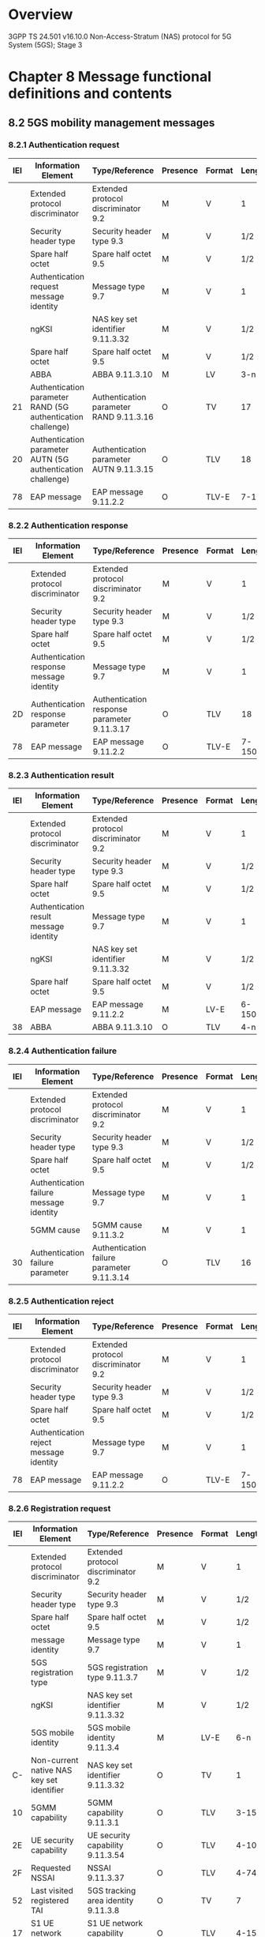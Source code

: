 * Overview

  3GPP TS 24.501 v16.10.0
  Non-Access-Stratum (NAS) protocol for 5G System (5GS); Stage 3

* Chapter 8 Message functional definitions and contents

** 8.2 5GS mobility management messages

*** 8.2.1 Authentication request

 | IEI | Information Element                                         | Type/Reference                          | Presence | Format | Length |
 |-----+-------------------------------------------------------------+-----------------------------------------+----------+--------+--------|
 |     | Extended protocol discriminator                             | Extended protocol discriminator 9.2     | M        | V      | 1      |
 |     | Security header type                                        | Security header type 9.3                | M        | V      | 1/2    |
 |     | Spare half octet                                            | Spare half octet 9.5                    | M        | V      | 1/2    |
 |     | Authentication request message identity                     | Message type 9.7                        | M        | V      | 1      |
 |     | ngKSI                                                       | NAS key set identifier 9.11.3.32        | M        | V      | 1/2    |
 |     | Spare half octet                                            | Spare half octet 9.5                    | M        | V      | 1/2    |
 |     | ABBA                                                        | ABBA 9.11.3.10                          | M        | LV     | 3-n    |
 |  21 | Authentication parameter RAND (5G authentication challenge) | Authentication parameter RAND 9.11.3.16 | O        | TV     | 17     |
 |  20 | Authentication parameter AUTN (5G authentication challenge) | Authentication parameter AUTN 9.11.3.15 | O        | TLV    | 18     |
 |  78 | EAP message                                                 | EAP message 9.11.2.2                    | O        | TLV-E  | 7-150  |

*** 8.2.2 Authentication response

 | IEI | Information Element                      | Type/Reference                              | Presence | Format | Length |
 |-----+------------------------------------------+---------------------------------------------+----------+--------+--------|
 |     | Extended protocol discriminator          | Extended protocol discriminator 9.2         | M        | V      |      1 |
 |     | Security header type                     | Security header type 9.3                    | M        | V      |    1/2 |
 |     | Spare half octet                         | Spare half octet 9.5                        | M        | V      |    1/2 |
 |     | Authentication response message identity | Message type 9.7                            | M        | V      |      1 |
 |  2D | Authentication response parameter        | Authentication response parameter 9.11.3.17 | O        | TLV    |     18 |
 |  78 | EAP message                              | EAP message 9.11.2.2                        | O        | TLV-E  | 7-1503 |

*** 8.2.3 Authentication result

 | IEI | Information Element                    | Type/Reference                      | Presence | Format | Length |
 |-----+----------------------------------------+-------------------------------------+----------+--------+--------|
 |     | Extended protocol discriminator        | Extended protocol discriminator 9.2 | M        | V      | 1      |
 |     | Security header type                   | Security header type 9.3            | M        | V      | 1/2    |
 |     | Spare half octet                       | Spare half octet 9.5                | M        | V      | 1/2    |
 |     | Authentication result message identity | Message type 9.7                    | M        | V      | 1      |
 |     | ngKSI                                  | NAS key set identifier 9.11.3.32    | M        | V      | 1/2    |
 |     | Spare half octet                       | Spare half octet 9.5                | M        | V      | 1/2    |
 |     | EAP message                            | EAP message 9.11.2.2                | M        | LV-E   | 6-1502 |
 |  38 | ABBA                                   | ABBA 9.11.3.10                      | O        | TLV    | 4-n    |

*** 8.2.4 Authentication failure

 | IEI | Information Element                     | Type/Reference                             | Presence | Format | Length |
 |-----+-----------------------------------------+--------------------------------------------+----------+--------+--------|
 |     | Extended protocol discriminator         | Extended protocol discriminator 9.2        | M        | V      |      1 |
 |     | Security header type                    | Security header type 9.3                   | M        | V      |    1/2 |
 |     | Spare half octet                        | Spare half octet 9.5                       | M        | V      |    1/2 |
 |     | Authentication failure message identity | Message type 9.7                           | M        | V      |      1 |
 |     | 5GMM cause                              | 5GMM cause 9.11.3.2                        | M        | V      |      1 |
 |  30 | Authentication failure parameter        | Authentication failure parameter 9.11.3.14 | O        | TLV    |     16 |

*** 8.2.5 Authentication reject

 | IEI | Information Element                    | Type/Reference                      | Presence | Format | Length |
 |-----+----------------------------------------+-------------------------------------+----------+--------+--------|
 |     | Extended protocol discriminator        | Extended protocol discriminator 9.2 | M        | V      |      1 |
 |     | Security header type                   | Security header type 9.3            | M        | V      |    1/2 |
 |     | Spare half octet                       | Spare half octet 9.5                | M        | V      |    1/2 |
 |     | Authentication reject message identity | Message type 9.7                    | M        | V      |      1 |
 |  78 | EAP message                            | EAP message 9.11.2.2                | O        | TLV-E  | 7-1503 |

*** 8.2.6 Registration request

 | IEI | Information Element                       | Type/Reference                              | Presence | Format |  Length |
 |-----+-------------------------------------------+---------------------------------------------+----------+--------+---------|
 |     | Extended protocol discriminator           | Extended protocol discriminator 9.2         | M        | V      |       1 |
 |     | Security header type                      | Security header type 9.3                    | M        | V      |     1/2 |
 |     | Spare half octet                          | Spare half octet 9.5                        | M        | V      |     1/2 |
 |     | message identity                          | Message type 9.7                            | M        | V      |       1 |
 |     | 5GS registration type                     | 5GS registration type 9.11.3.7              | M        | V      |     1/2 |
 |     | ngKSI                                     | NAS key set identifier 9.11.3.32            | M        | V      |     1/2 |
 |     | 5GS mobile identity                       | 5GS mobile identity 9.11.3.4                | M        | LV-E   |     6-n |
 |  C- | Non-current native NAS key set identifier | NAS key set identifier 9.11.3.32            | O        | TV     |       1 |
 |  10 | 5GMM capability                           | 5GMM capability 9.11.3.1                    | O        | TLV    |    3-15 |
 |  2E | UE security capability                    | UE security capability 9.11.3.54            | O        | TLV    |    4-10 |
 |  2F | Requested NSSAI                           | NSSAI 9.11.3.37                             | O        | TLV    |    4-74 |
 |  52 | Last visited registered TAI               | 5GS tracking area identity 9.11.3.8         | O        | TV     |       7 |
 |  17 | S1 UE network capability                  | S1 UE network capability 9.11.3.48          | O        | TLV    |    4-15 |
 |  40 | Uplink data status                        | Uplink data status 9.11.3.57                | O        | TLV    |    4-34 |
 |  50 | PDU session status                        | PDU session status 9.11.3.44                | O        | TLV    |    4-34 |
 |  B- | MICO indication                           | MICO indication 9.11.3.31                   | O        | TV     |       1 |
 |  2B | UE status                                 | UE status 9.11.3.56                         | O        | TLV    |       3 |
 |  77 | Additional GUTI                           | 5GS mobile identity 9.11.3.4                | O        | TLV-E  |      14 |
 |  25 | Allowed PDU session status                | Allowed PDU session status 9.11.3.13        | O        | TLV    |    4-34 |
 |  18 | UE's usage setting                        | UE's usage setting 9.11.3.55                | O        | TLV    |       3 |
 |  51 | Requested DRX parameters                  | 5GS DRX parameters 9.11.3.2A                | O        | TLV    |       3 |
 |  70 | EPS NAS message container                 | EPS NAS message container 9.11.3.24         | O        | TLV-E  |     4-n |
 |  74 | LADN indication                           | LADN indication 9.11.3.29                   | O        | TLV-E  |   3-811 |
 |  8- | Payload container type                    | Payload container type 9.11.3.40            | O        | TV     |       1 |
 |  7B | Payload container                         | Payload container 9.11.3.39                 | O        | TLV-E  | 4-65538 |
 |  9- | Network slicing indication                | Network slicing indication 9.11.3.36        | O        | TV     |       1 |
 |  53 | 5GS update type                           | 5GS update type 9.11.3.9A                   | O        | TLV    |       3 |
 |  41 | Mobile station classmark 2                | Mobile station classmark 2 9.11.3.31C       | O        | TLV    |       5 |
 |  42 | Supported codecs                          | Supported codec list 9.11.3.51A             | O        | TLV    |     5-n |
 |  71 | NAS message container                     | NAS message container 9.11.3.33             | O        | TLV-E  |     4-n |
 |  60 | EPS bearer context status                 | EPS bearer context status 9.11.3.23A        | O        | TLV    |       4 |
 |  6E | Requested extended DRX parameters         | Extended DRX parameters 9.11.3.26A          | O        | TLV    |       3 |
 |  6A | T3324 value                               | GPRS timer 3 9.11.2.5                       | O        | TLV    |       3 |
 |  67 | UE radio capability ID                    | UE radio capability ID 9.11.3.68            | O        | TLV    |     3-n |
 |  35 | Requested mapped NSSAI                    | Mapped NSSAI 9.11.3.31B                     | O        | TLV    |    3-42 |
 |  48 | Additional information requested          | Additional information requested 9.11.3.12A | O        | TLV    |       3 |
 |  1A | Requested WUS assistance information      | WUS assistance information 9.11.3.71        | O        | TLV    |     3-n |
 |  A- | N5GC indication                           | N5GC indication 9.11.3.72                   | O        | T      |       1 |
 |  30 | Requested NB-N1 mode DRX parameters       | NB-N1 mode DRX parameters 9.11.3.73         | O        | TLV    |       3 |

*** 8.2.7 Registration accept

 | IEI | Information Element                          | Type/Reference                                         | Presence | Format |  Length |
 |-----+----------------------------------------------+--------------------------------------------------------+----------+--------+---------|
 |     | Extended protocol discriminator              | Extended protocol discriminator 9.2                    | M        | V      |       1 |
 |     | Security header type                         | Security header type 9.3                               | M        | V      |     1/2 |
 |     | Spare half octet                             | Spare half octet 9.5                                   | M        | V      |     1/2 |
 |     | Registration accept message identity         | Message type 9.7                                       | M        | V      |       1 |
 |     | 5GS registration result                      | 5GS registration result 9.11.3.6                       | M        | LV     |       2 |
 |  77 | 5G-GUTI                                      | 5GS mobile identity 9.11.3.4                           | O        | TLV-E  |      14 |
 |  4A | Equivalent PLMNs                             | PLMN list 9.11.3.45                                    | O        | TLV    |    5-47 |
 |  54 | TAI list                                     | 5GS tracking area identity list 9.11.3.9               | O        | TLV    |   9-114 |
 |  15 | Allowed NSSAI                                | NSSAI 9.11.3.37                                        | O        | TLV    |    4-74 |
 |  11 | Rejected NSSAI                               | Rejected NSSAI 9.11.3.46                               | O        | TLV    |    4-42 |
 |  31 | Configured NSSAI                             | NSSAI 9.11.3.37                                        | O        | TLV    |   4-146 |
 |  21 | 5GS network feature support                  | 5GS network feature support 9.11.3.5                   | O        | TLV    |     3-5 |
 |  50 | PDU session status                           | PDU session status 9.11.3.44                           | O        | TLV    |    4-34 |
 |  26 | PDU session reactivation result              | PDU session reactivation result 9.11.3.42              | O        | TLV    |    4-34 |
 |  72 | PDU session reactivation result error cause  | PDU session reactivation result error cause 9.11.3.43  | O        | TLV-E  |   5-515 |
 |  79 | LADN information                             | LADN information 9.11.3.30                             | O        | TLV-E  | 12-1715 |
 |  B- | MICO indication                              | MICO indication 9.11.3.31                              | O        | TV     |       1 |
 |  9- | Network slicing indication                   | Network slicing indication 9.11.3.36                   | O        | TV     |       1 |
 |  27 | Service area list                            | Service area list 9.11.3.49                            | O        | TLV    |   6-114 |
 |  5E | T3512 value                                  | GPRS timer 3 9.11.2.5                                  | O        | TLV    |       3 |
 |  5D | Non-3GPP de-registration timer value         | GPRS timer 2 9.11.2.4                                  | O        | TLV    |       3 |
 |  16 | T3502 value                                  | GPRS timer 2 9.11.2.4                                  | O        | TLV    |       3 |
 |  34 | Emergency number list                        | Emergency number list 9.11.3.23                        | O        | TLV    |    5-50 |
 |  7A | Extended emergency number list               | Extended emergency number list 9.11.3.26               | O        | TLV-E  | 7-65538 |
 |  73 | SOR transparent container                    | SOR transparent container 9.11.3.51                    | O        | TLV-E  |    20-n |
 |  78 | EAP message                                  | EAP message 9.11.2.2                                   | O        | TLV-E  |  7-1503 |
 |  A- | NSSAI inclusion mode                         | NSSAI inclusion mode 9.11.3.37A                        | O        | TV     |       1 |
 |  76 | Operator-defined access category definitions | Operator-defined access category definitions 9.11.3.38 | O        | TLV-E  |     3-n |
 |  51 | Negotiated DRX parameters                    | 5GS DRX parameters 9.11.3.2A                           | O        | TLV    |       3 |
 |  D- | Non-3GPP NW policies                         | Non-3GPP NW provided policies 9.11.3.36A               | O        | TV     |       1 |
 |  60 | EPS bearer context status                    | EPS bearer context status 9.11.3.23A                   | O        | TLV    |       4 |
 |  6E | Negotiated extended DRX parameters           | Extended DRX parameters 9.11.3.26A                     | O        | TLV    |       3 |
 |  6C | T3447 value                                  | GPRS timer 3 9.11.2.5                                  | O        | TLV    |       3 |
 |  6B | T3448 value                                  | GPRS timer 2 9.11.2.4                                  | O        | TLV    |       3 |
 |  6A | T3324 value                                  | GPRS timer 3 9.11.2.5                                  | O        | TLV    |       3 |
 |  67 | UE radio capability ID                       | UE radio capability ID 9.11.3.68                       | O        | TLV    |     3-n |
 |  E- | UE radio capability ID deletion indication   | UE radio capability ID deletion indication 9.11.3.69   | O        | TV     |       1 |
 |  39 | Pending NSSAI                                | NSSAI 9.11.3.37                                        | O        | TLV    |   4-146 |
 |  74 | Ciphering key data                           | Ciphering key data 9.11.3.18C                          | O        | TLV-E  |    34-n |
 |  75 | CAG information list                         | CAG information list 9.11.3.18A                        | O        | TLV-E  |     3-n |
 |  1B | Truncated 5G-S-TMSI configuration            | Truncated 5G-S-TMSI configuration 9.11.3.70            | O        | TLV    |       3 |
 |  1C | Negotiated WUS assistance information        | WUS assistance information 9.11.3.71                   | O        | TLV    |     3-n |
 |  29 | Negotiated NB-N1 mode DRX parameters         | NB-N1 mode DRX parameters 9.11.3.73                    | O        | TLV    |       3 |

*** 8.2.8 Registration complete

 | IEI | Information Element                    | Type/Reference                      | Presence | Format | Length |
 |-----+----------------------------------------+-------------------------------------+----------+--------+--------|
 |     | Extended protocol discriminator        | Extended protocol discriminator 9.2 | M        | V      |      1 |
 |     | Security header type                   | Security header type 9.3            | M        | V      |    1/2 |
 |     | Spare half octet                       | Spare half octet 9.5                | M        | V      |    1/2 |
 |     | Registration complete message identity | Message type 9.7                    | M        | V      |      1 |
 |  73 | SOR transparent container              | SOR transparent container 9.11.3.51 | O        | TLV-E  |     20 |

*** 8.2.9 Registration reject

 | IEI | Information Element                  | Type/Reference                      | Presence | Format | Length |
 |-----+--------------------------------------+-------------------------------------+----------+--------+--------|
 |     | Extended protocol discriminator      | Extended protocol discriminator 9.2 | M        | V      |      1 |
 |     | Security header type                 | Security header type 9.3            | M        | V      |    1/2 |
 |     | Spare half octet                     | Spare half octet 9.5                | M        | V      |    1/2 |
 |     | Registration reject message identity | Message type 9.7                    | M        | V      |      1 |
 |     | 5GMM cause                           | 5GMM cause 9.11.3.2                 | M        | V      |      1 |
 |  5F | T3346 value                          | GPRS timer 2 9.11.2.4               | O        | TLV    |      3 |
 |  16 | T3502 value                          | GPRS timer 2 9.11.2.4               | O        | TLV    |      3 |
 |  78 | EAP message                          | EAP message 9.11.2.2                | O        | TLV-E  | 7-1503 |
 |  69 | Rejected NSSAI                       | Rejected NSSAI 9.11.3.46            | O        | TLV    |   4-42 |
 |  75 | CAG information list                 | CAG information list 9.11.3.18A     | O        | TLV-E  |    3-n |

*** 8.2.10 UL NAS transport

 | IEI | Information Element               | Type/Reference                           | Presence | Format |  Length |
 |-----+-----------------------------------+------------------------------------------+----------+--------+---------|
 |     | Extended protocol discriminator   | Extended protocol discriminator 9.2      | M        | V      |       1 |
 |     | Security header type              | Security header type 9.3                 | M        | V      |     1/2 |
 |     | Spare half octet                  | Spare half octet 9.5                     | M        | V      |     1/2 |
 |     | UL NAS TRANSPORT message identity | Message type 9.7                         | M        | V      |       1 |
 |     | Payload container type            | Payload container type 9.11.3.40         | M        | V      |     1/2 |
 |     | Spare half octet                  | Spare half octet 9.5                     | M        | V      |     1/2 |
 |     | Payload container                 | Payload container 9.11.3.39              | M        | LV-E   | 3-65537 |
 |  12 | PDU session ID                    | PDU session identity 2 9.11.3.41         | C        | TV     |       2 |
 |  59 | Old PDU session ID                | PDU session identity 2 9.11.3.41         | O        | TV     |       2 |
 |  8- | Request type                      | Request type 9.11.3.47                   | O        | TV     |       1 |
 |  22 | S-NSSAI                           | S-NSSAI 9.11.2.8                         | O        | TLV    |    3-10 |
 |  25 | DNN                               | DNN 9.11.2.1B                            | O        | TLV    |   3-102 |
 |  24 | Additional information            | Additional information 9.11.2.1          | O        | TLV    |     3-n |
 |  A- | MA PDU session information        | MA PDU session information 9.11.3.31A    | O        | TV     |       1 |
 |  F- | Release assistance indication     | Release assistance indication 9.11.3.46A | O        | TV     |       1 |

*** 8.2.11 DL NAS transport

 | IEI | Information Element               | Type/Reference                      | Presence | Format |  Length |
 |-----+-----------------------------------+-------------------------------------+----------+--------+---------|
 |     | Extended protocol discriminator   | Extended protocol discriminator 9.2 | M        | V      |       1 |
 |     | Security header type              | Security header type 9.3            | M        | V      |     1/2 |
 |     | Spare half octet                  | Spare half octet 9.5                | M        | V      |     1/2 |
 |     | DL NAS TRANSPORT message identity | Message type 9.7                    | M        | V      |       1 |
 |     | Payload container type            | Payload container type 9.11.3.40    | M        | V      |     1/2 |
 |     | Spare half octet                  | Spare half octet 9.5                | M        | V      |     1/2 |
 |     | Payload container                 | Payload container 9.11.3.39         | M        | LV-E   | 3-65537 |
 |  12 | PDU session ID                    | PDU session identity 2 9.11.3.41    | C        | TV     |       2 |
 |  24 | Additional information            | Additional information 9.11.2.1     | O        | TLV    |     3-n |
 |  58 | 5GMM cause                        | 5GMM cause 9.11.3.2                 | O        | TV     |       2 |
 |  37 | Back-off timer value              | GPRS timer 3 9.11.2.5               | O        | TLV    |       3 |

*** 8.2.12 De-registration request (UE originating de-registration)

 | IEI | Information Element                      | Type/Reference                      | Presence | Format | Length |
 |-----+------------------------------------------+-------------------------------------+----------+--------+--------|
 |     | Extended protocol discriminator          | Extended protocol discriminator 9.2 | M        | V      | 1      |
 |     | Security header type                     | Security header type 9.3            | M        | V      | 1/2    |
 |     | Spare half octet                         | Spare half octet 9.5                | M        | V      | 1/2    |
 |     | De-registration request message identity | Message type 9.7                    | M        | V      | 1      |
 |     | De-registration type                     | De-registration type 9.11.3.20      | M        | V      | 1/2    |
 |     | ngKSI                                    | NAS key set identifier 9.11.3.32    | M        | V      | 1/2    |
 |     | 5GS mobile identity                      | 5GS mobile identity 9.11.3.4        | M        | LV-E   | 6-n    |

*** 8.2.13 De-registration accept (UE originating de-registration)

 | IEI | Information Element                     | Type/Reference                      | Presence | Format | Length |
 |-----+-----------------------------------------+-------------------------------------+----------+--------+--------|
 |     | Extended protocol discriminator         | Extended protocol discriminator 9.2 | M        | V      | 1      |
 |     | Security header type                    | Security header type 9.3            | M        | V      | 1/2    |
 |     | Spare half octet                        | Spare half octet 9.5                | M        | V      | 1/2    |
 |     | De-registration accept message identity | Message type 9.7                    | M        | V      | 1      |

*** 8.2.14 De-registration request (UE terminated de-registration)

 | IEI | Information Element                      | Type/Reference                      | Presence | Format | Length |
 |-----+------------------------------------------+-------------------------------------+----------+--------+--------|
 |     | Extended protocol discriminator          | Extended protocol discriminator 9.2 | M        | V      | 1      |
 |     | Security header type                     | Security header type 9.3            | M        | V      | 1/2    |
 |     | Spare half octet                         | Spare half octet 9.5                | M        | V      | 1/2    |
 |     | De-registration request message identity | Message type 9.7                    | M        | V      | 1      |
 |     | De-registration type                     | De-registration type 9.11.3.20      | M        | V      | 1/2    |
 |     | Spare half octet                         | Spare half octet 9.5                | M        | V      | 1/2    |
 |  58 | 5GMM cause                               | 5GMM cause 9.11.3.2                 | O        | TV     | 2      |
 |  5F | T3346 value                              | GPRS timer 2 9.11.2.4               | O        | TLV    | 3      |
 |  6D | Rejected NSSAI                           | Rejected NSSAI 9.11.3.46            | O        | TLV    | 4-42   |
 |  75 | CAG information list                     | CAG information list 9.11.3.18A     | O        | TLV-E  | 3-n    |

*** 8.2.15 De-registration accept (UE terminated de-registration)

 | IEI | Information Element                     | Type/Reference                      | Presence | Format | Length |
 |-----+-----------------------------------------+-------------------------------------+----------+--------+--------|
 |     | Extended protocol discriminator         | Extended protocol discriminator 9.2 | M        | V      | 1      |
 |     | Security header type                    | Security header type 9.3            | M        | V      | 1/2    |
 |     | Spare half octet                        | Spare half octet 9.5                | M        | V      | 1/2    |
 |     | De-registration accept message identity | Message type 9.7                    | M        | V      | 1      |

*** 8.2.16 Service request

 | IEI | Information Element                             | Type/Reference                       | Presence | Format | Length |
 |-----+-------------------------------------------------+--------------------------------------+----------+--------+--------|
 |     | Extended protocol discriminator                 | Extended protocol discriminator 9.2  | M        | V      | 1      |
 |     | Security header type                            | Security header type 9.3             | M        | V      | 1/2    |
 |     | Spare half octet                                | Spare half octet 9.5                 | M        | V      | 1/2    |
 |     | Service request message identity                | Message type 9.7                     | M        | V      | 1      |
 |     | ngKSI                                           | NAS key set identifier 9.11.3.32     | M        | V      | 1/2    |
 |     | Service type                                    | Service type 9.11.3.50               | M        | V      | 1/2    |
 |     | 5G-S-TMSI                                       | 5GS mobile identity 9.11.3.4         | M        | LV-E   | 9      |
 |  40 | Uplink data status                              | Uplink data status 9.11.3.57         | O        | TLV    | 4-34   |
 |  50 | PDU session status PDU session status 9.11.3.44 | O                                    | TLV      | 4-34   |        |
 |  25 | Allowed PDU session status                      | Allowed PDU session status 9.11.3.13 | O        | TLV    | 4-34   |
 |  71 | NAS message container                           | NAS message container 9.11.3.33      | O        | TLV-E  | 4-n    |

*** 8.2.17 Service accept

 | IEI | Information Element                         | Type/Reference                                        | Presence | Format | Length |
 |-----+---------------------------------------------+-------------------------------------------------------+----------+--------+--------|
 |     | Extended protocol discriminator             | Extended protocol discriminator 9.2                   | M        | V      |      1 |
 |     | Security header type                        | Security header type 9.3                              | M        | V      |    1/2 |
 |     | Spare half octet                            | Spare half octet 9.5                                  | M        | V      |    1/2 |
 |     | Service accept message identity             | Message type 9.7                                      | M        | V      |      1 |
 |  50 | PDU session status                          | PDU session status 9.11.3.44                          | O        | TLV    |   4-34 |
 |  26 | PDU session reactivation result             | PDU session reactivation result 9.11.3.42             | O        | TLV    |   4-34 |
 |  72 | PDU session reactivation result error cause | PDU session reactivation result error cause 9.11.3.43 | O        | TLV-E  |  5-515 |
 |  78 | EAP message                                 | EAP message 9.11.2.2                                  | O        | TLV-E  | 7-1503 |
 |  6B | T3448 value                                 | GPRS timer 2 9.11.2.4                                 | O        | TLV    |      3 |

*** 8.2.18 Service reject

 | IEI | Information Element             | Type/Reference                      | Presence | Format | Length |
 |-----+---------------------------------+-------------------------------------+----------+--------+--------|
 |     | Extended protocol discriminator | Extended protocol discriminator 9.2 | M        | V      |      1 |
 |     | Security header type            | Security header type 9.3            | M        | V      |    1/2 |
 |     | Spare half octet                | Spare half octet 9.5                | M        | V      |    1/2 |
 |     | Service reject message identity | Message type 9.7                    | M        | V      |      1 |
 |     | 5GMM cause                      | 5GMM cause 9.11.3.2                 | M        | V      |      1 |
 |  50 | PDU session status              | PDU session status 9.11.3.44        | O        | TLV    |   4-34 |
 |  5F | T3346 value                     | GPRS timer 2 9.11.2.4               | O        | TLV    |      3 |
 |  78 | EAP message                     | EAP message 9.11.2.2                | O        | TLV-E  | 7-1503 |
 |  6B | T3448 value                     | GPRS timer 2 9.11.2.4               | O        | TLV    |      3 |
 |  75 | CAG information list            | CAG information list 9.11.3.18A     | O        | TLV-E  |    3-n |

*** 8.2.19 Configuration update command

 | IEI | Information Element                           | Type/Reference                                         | Presence | Format | Length |
 |-----+-----------------------------------------------+--------------------------------------------------------+----------+--------+--------|
 |     | Extended protocol discriminator               | Extended protocol discriminator 9.2                    | M        | V      |      1 |
 |     | Security header type                          | Security header type 9.3                               | M        | V      |    1/2 |
 |     | Spare half octet                              | Spare half octet 9.5                                   | M        | V      |    1/2 |
 |     | Configuration update command message identity | Message type 9.7                                       | M        | V      |      1 |
 |  D- | Configuration update indication               | Configuration update indication 9.11.3.18              | O        | TV     |      1 |
 |  77 | 5G-GUTI                                       | 5GS mobile identity 9.11.3.4                           | O        | TLV-E  |     14 |
 |  54 | TAI list                                      | 5GS tracking area identity list 9.11.3.9               | O        | TLV    |  9-114 |
 |  15 | Allowed NSSAI                                 | NSSAI 9.11.3.37                                        | O        | TLV    |   4-74 |
 |  27 | Service area list                             | Service area list 9.11.3.49                            | O        | TLV    |  6-114 |
 |  43 | Full name for network                         | Network name 9.11.3.35                                 | O        | TLV    |    3-n |
 |  45 | Short name for network                        | Network name 9.11.3.35                                 | O        | TLV    |    3-n |
 |  46 | Local time zone                               | Time zone 9.11.3.52                                    | O        | TV     |      2 |
 |  47 | Universal time and local time zone            | Time zone and time 9.11.3.53                           | O        | TV     |      8 |
 |  49 | Network daylight saving time                  | Daylight saving time 9.11.3.19                         | O        | TLV    |      3 |
 |  79 | LADN information                              | LADN information 9.11.3.30                             | O        | TLV-E  | 3-1715 |
 |  B- | MICO indication                               | MICO indication 9.11.3.31                              | O        | TV     |      1 |
 |  9- | Network slicing indication                    | Network slicing indication 9.11.3.36                   | O        | TV     |      1 |
 |  31 | Configured NSSAI                              | NSSAI 9.11.3.37                                        | O        | TLV    |  4-146 |
 |  11 | Rejected NSSAI                                | Rejected NSSAI 9.11.3.46                               | O        | TLV    |   4-42 |
 |  76 | Operator-defined access category definitions  | Operator-defined access category definitions 9.11.3.38 | O        | TLV-E  |    3-n |
 |  F- | SMS indication                                | SMS indication 9.11.3.50A                              | O        | TV     |      1 |
 |  6C | T3447 value                                   | GPRS timer 3 9.11.2.5                                  | O        | TLV    |      3 |
 |  75 | CAG information list                          | CAG information list 9.11.3.18A                        | O        | TLV-E  |    3-n |
 |  67 | UE radio capability ID                        | UE radio capability ID 9.11.3.68                       | O        | TLV    |    3-n |
 |  A- | UE radio capability ID deletion indication    | UE radio capability ID deletion indication 9.11.3.69   | O        | TV     |      1 |
 |  44 | 5GS registration result                       | 5GS registration result 9.11.3.6                       | O        | TLV    |      3 |
 |  1B | Truncated 5G-S-TMSI configuration             | Truncated 5G-S-TMSI configuration 9.11.3.70            | O        | TLV    |      3 |
 |  C- | Additional configuration indication           | Additional configuration indication 9.11.3.74          | O        | TV     |      1 |

*** 8.2.20 Configuration update complete

 | IEI | Information Element                            | Type/Reference                      | Presence | Format | Length |
 |-----+------------------------------------------------+-------------------------------------+----------+--------+--------|
 |     | Extended protocol discriminator                | Extended protocol discriminator 9.2 | M        | V      | 1      |
 |     | Security header type                           | Security header type 9.3            | M        | V      | 1/2    |
 |     | Spare half octet                               | Spare half octet 9.5                | M        | V      | 1/2    |
 |     | Configuration update complete message identity | Message type 9.7                    | M        | V      | 1      |

*** 8.2.21 Identity request

 | IEI | Information Element                       | Type/Reference                      | Presence | Format | Length |
 |-----+-------------------------------------------+-------------------------------------+----------+--------+--------|
 |     | Extended protocol discriminator           | Extended protocol discriminator 9.2 | M        | V      | 1      |
 |     | Security header type                      | Security header type 9.3            | M        | V      | 1/2    |
 |     | Spare half octet                          | Spare half octet 9.5                | M        | V      | 1/2    |
 |     | Identity request message message identity | Message type 9.7                    | M        | V      | 1      |
 |     | Identity type                             | 5GS identity type 9.11.3.3          | M        | V      | 1/2    |
 |     | Spare half octet                          | Spare half octet  9.5               | M        | V      | 1/2    |

*** 8.2.22 Identity respones

 | IEI | Information Element                | Type/Reference                      | Presence | Format | Length |
 |-----+------------------------------------+-------------------------------------+----------+--------+--------|
 |     | Extended protocol discriminator    | Extended protocol discriminator 9.2 | M        | V      | 1      |
 |     | Security header type               | Security header type 9.3            | M        | V      | 1/2    |
 |     | Spare half octet                   | Spare half octet 9.5                | M        | V      | 1/2    |
 |     | Identity response message identity | Message type 9.7                    | M        | V      | 1      |
 |     | Mobile identity                    | 5GS mobile identity 9.11.3.4        | M        | LV-E   | 3-n    |

*** 8.2.23 Notification

 | IEI | Information Element             | Type/Reference                      | Presence | Format | Length |
 |-----+---------------------------------+-------------------------------------+----------+--------+--------|
 |     | Extended protocol discriminator | Extended protocol discriminator 9.2 | M        | V      | 1      |
 |     | Security header type            | Security header type 9.3            | M        | V      | 1/2    |
 |     | Spare half octet                | Spare half octet 9.5                | M        | V      | 1/2    |
 |     | Notification message identity   | Message type 9.7                    | M        | V      | 1      |
 |     | Access type                     | Access type 9.11.2.1A               | M        | V      | 1/2    |
 |     | Spare half octet                | Spare half octet 9.5                | M        | V      | 1/2    |

*** 8.2.24 Notification response

 | IEI | Information Element                    | Type/Reference                      | Presence | Format | Length |
 |-----+----------------------------------------+-------------------------------------+----------+--------+--------|
 |     | Extended protocol discriminator        | Extended protocol discriminator 9.2 | M        | V      |      1 |
 |     | Security header type                   | Security header type 9.3            | M        | V      |    1/2 |
 |     | Spare half octet                       | Spare half octet 9.5                | M        | V      |    1/2 |
 |     | Notification response message identity | Message type 9.7                    | M        | V      |      1 |
 |  50 | PDU session status                     | PDU session status 9.11.3.44        | O        | TLV    |   4-34 |

*** 8.2.25 Security mode command

 | IEI | Information Element                    | Type/Reference                               | Presence | Format | Length |
 |-----+----------------------------------------+----------------------------------------------+----------+--------+--------|
 |     | Extended protocol discriminator        | Extended protocol discriminator 9.2          | M        | V      |      1 |
 |     | Security header type                   | Security header type 9.3                     | M        | V      |    1/2 |
 |     | Spare half octet                       | Spare half octet 9.5                         | M        | V      |    1/2 |
 |     | Security mode command message identity | Message type 9.7                             | M        | V      |      1 |
 |     | Selected NAS security algorithms       | NAS security algorithms 9.11.3.34            | M        | V      |      1 |
 |     | ngKSI                                  | NAS key set identifier 9.11.3.32             | M        | V      |    1/2 |
 |     | Spare half octet                       | Spare half octet 9.5                         | M        | V      |    1/2 |
 |     | Replayed UE security capabilities      | UE security capability 9.11.3.54             | M        | LV     |    3-9 |
 |  E- | IMEISV request                         | IMEISV request 9.11.3.28                     | O        | TV     |      1 |
 |  57 | Selected EPS NAS security algorithms   | EPS NAS security algorithms 9.11.3.25        | O        | TV     |      2 |
 |  36 | Additional 5G security information     | Additional 5G security information 9.11.3.12 | O        | TLV    |      3 |
 |  78 | EAP message                            | EAP message 9.11.2.2                         | O        | TLV-E  | 7-1503 |
 |  38 | ABBA                                   | ABBA 9.11.3.10                               | O        | TLV    |    4-n |
 |  19 | Replayed S1 UE security capabilities   | S1 UE security capability 9.11.3.48A         | O        | TLV    |    4-7 |

*** 8.2.26 Security mode complete

 | IEI | Information Element                     | Type/Reference                      | Presence | Format | Length |
 |-----+-----------------------------------------+-------------------------------------+----------+--------+--------|
 |     | Extended protocol discriminator         | Extended protocol discriminator 9.2 | M        | V      | 1      |
 |     | Security header type                    | Security header type 9.3            | M        | V      | 1/2    |
 |     | Spare half octet                        | Spare half octet 9.5                | M        | V      | 1/2    |
 |     | Security mode complete message identity | Message type 9.7                    | M        | V      | 1      |
 |  77 | IMEISV                                  | 5GS mobile identity 9.11.3.4        | O        | TLV-E  | 12     |
 |  71 | NAS message container                   | NAS message container 9.11.3.33     | O        | TLV-E  | 4-n    |
 |  78 | non-IMEISV PEI                          | 5GS mobile identity 9.11.3.4        | O        | TLV-E  | 7-n    |

*** 8.2.27 Security mode reject

 | IEI | Information Element                   | Type/Reference                      | Presence | Format | Length |
 |-----+---------------------------------------+-------------------------------------+----------+--------+--------|
 |     | Extended protocol discriminator       | Extended protocol discriminator 9.2 | M        | V      |      1 |
 |     | Security header type                  | Security header type 9.3            | M        | V      |    1/2 |
 |     | Spare half octet                      | Spare half octet 9.5                | M        | V      |    1/2 |
 |     | Security mode reject message identity | Message type 9.7                    | M        | V      |      1 |
 |     | 5GMM cause                            | 5GMM cause 9.11.3.2                 | M        | V      |      1 |

*** 8.2.28 Security protected 5GS NAS message

 | IEI | Information Element             | Type/Reference                      | Presence | Format | Length |
 |-----+---------------------------------+-------------------------------------+----------+--------+--------|
 |     | Extended protocol discriminator | Extended protocol discriminator 9.2 | M        | V      | 1      |
 |     | Security header type            | Security header type 9.3            | M        | V      | 1/2    |
 |     | Spare half octet                | Spare half octet 9.5                | M        | V      | 1/2    |
 |     | Message authentication code     | Message authentication code 9.8     | M        | V      | 4      |
 |     | Sequence number                 | Sequence number 9.10                | M        | V      | 1      |
 |     | Plain 5GS NAS message           | Plain 5GS NAS message 9.9           | M        | V      | 3-n    |

*** 8.2.29 5GMM status

 | IEI | Information Element             | Type/Reference                      | Presence | Format | Length |
 |-----+---------------------------------+-------------------------------------+----------+--------+--------|
 |     | Extended protocol discriminator | Extended protocol discriminator 9.2 | M        | V      |      1 |
 |     | Security header type            | Security header type 9.3            | M        | V      |    1/2 |
 |     | Spare half octet                | Spare half octet 9.5                | M        | V      |    1/2 |
 |     | 5GMM STATUS message identity    | Message type 9.7                    | M        | V      |      1 |
 |     | 5GMM cause                      | 5GMM cause 9.11.3.2                 | M        | V      |      1 |

*** 8.2.30 Control Plane Service request

 | IEI | Information Element                            | Type/Reference                           | Presence | Format |  Length |
 |-----+------------------------------------------------+------------------------------------------+----------+--------+---------|
 |     | Extended protocol discriminator                | Extended protocol discriminator 9.2      | M        | V      |       1 |
 |     | Security header type                           | Security header type 9.3                 | M        | V      |     1/2 |
 |     | Spare half octet                               | Spare half octet 9.5                     | M        | V      |     1/2 |
 |     | Control plane service request message identity | Message type 9.7                         | M        | V      |       1 |
 |     | Control plane service type                     | Control plane service type 9.11.3.18D    | M        | V      |     1/2 |
 |     | ngKSI                                          | NAS key set identifier 9.11.3.32         | M        | V      |     1/2 |
 |  6F | CIoT small data container                      | CIoT small data container  9.11.3.18B    | O        | TLV    |   4-257 |
 |  8- | Payload container type                         | Payload container type 9.11.3.40         | O        | TV     |       1 |
 |  7B | Payload container                              | Payload container 9.11.3.39              | O        | TLV-E  | 4-65538 |
 |  12 | PDU session ID                                 | PDU session identity 2 9.11.3.41         | C        | TV     |       2 |
 |  50 | PDU session status                             | PDU session status 9.11.3.44             | O        | TLV    |    4-34 |
 |  F- | Release assistance indication                  | Release assistance indication 9.11.3.46A | O        | TV     |       1 |
 |  40 | Uplink data status                             | Uplink data status 9.11.3.57             | O        | TLV    |    4-34 |
 |  71 | NAS message container                          | NAS message container 9.11.3.33          | O        | TLV-E  |     4-n |
 |  24 | Additional information                         | Additional information 9.11.2.1          | O        | TLV    |     3-n |

*** 8.2.31 Network slice-specific authentication command

 | IEI | Information Element                                            | Type/Reference                      | Presence | Format | Length |
 |-----+----------------------------------------------------------------+-------------------------------------+----------+--------+--------|
 |     | Extended protocol discriminator                                | Extended protocol discriminator 9.2 | M        | V      |      1 |
 |     | Security header type                                           | Security header type 9.3            | M        | V      |    1/2 |
 |     | Spare half octet                                               | Spare half octet 9.5                | M        | V      |    1/2 |
 |     | NETWORK SLICE-SPECIFIC AUTHENTICATION COMMAND message identity | Message type 9.7                    | M        | V      |      1 |
 |     | S-NSSAI                                                        | S-NSSAI 9.11.2.8                    | M        | LV     |    2-5 |
 |     | EAP message                                                    | EAP message 9.11.2.2                | M        | LV-E   | 6-1502 |

*** 8.2.32 Network slice-specific authentication complete

 | IEI | Information Element                                             | Type/Reference                      | Presence | Format | Length |
 |-----+-----------------------------------------------------------------+-------------------------------------+----------+--------+--------|
 |     | Extended protocol discriminator                                 | Extended protocol discriminator 9.2 | M        | V      |      1 |
 |     | Security header type                                            | Security header type 9.3            | M        | V      |    1/2 |
 |     | Spare half octet                                                | Spare half octet 9.5                | M        | V      |    1/2 |
 |     | NETWORK SLICE-SPECIFIC AUTHENTICATION COMPLETE message identity | Message type 9.7                    | M        | V      |      1 |
 |     | S-NSSAI                                                         | S-NSSAI 9.11.2.8                    | M        | LV     |    2-5 |
 |     | EAP message                                                     | EAP message 9.11.2.2                | M        | LV-E   | 6-1502 |

*** 8.2.33 Network slice-specific authentication result

 | IEI | Information Element                                           | Type/Reference                      | Presence | Format | Length |
 |-----+---------------------------------------------------------------+-------------------------------------+----------+--------+--------|
 |     | Extended protocol discriminator                               | Extended protocol discriminator 9.2 | M        | V      |      1 |
 |     | Security header type                                          | Security header type 9.3            | M        | V      |    1/2 |
 |     | Spare half octet                                              | Spare half octet 9.5                | M        | V      |    1/2 |
 |     | NETWORK SLICE-SPECIFIC AUTHENTICATION RESULT message identity | Message type 9.7                    | M        | V      |      1 |
 |     | S-NSSAI                                                       | S-NSSAI 9.11.2.8                    | M        | LV     |    2-5 |
 |     | EAP message                                                   | EAP message 9.11.2.2                | M        | LV-E   | 6-1502 |

** 8.3 5GS session management messages

*** 8.3.1 PDU session establishment request

 | IEI | Information Element                                | Type/Reference                                      | Presence | Format |  Length |
 |-----+----------------------------------------------------+-----------------------------------------------------+----------+--------+---------|
 |     | Extended protocol discriminator                    | Extended protocol discriminator 9.2                 | M        | V      |       1 |
 |     | PDU session ID                                     | PDU session identity 9.4                            | M        | V      |       1 |
 |     | PTI                                                | Procedure transaction identity 9.6                  | M        | V      |       1 |
 |     | PDU SESSION ESTABLISHMENT REQUEST message identity | Message type 9.7                                    | M        | V      |       1 |
 |     | Integrity protection maximum data rate             | Integrity protection maximum data rate 9.11.4.7     | M        | V      |       2 |
 |  9- | PDU session type                                   | PDU session type 9.11.4.11                          | O        | TV     |       1 |
 |  A- | SSC mode                                           | SSC mode 9.11.4.16                                  | O        | TV     |       1 |
 |  28 | 5GSM capability                                    | 5GSM capability 9.11.4.1                            | O        | TLV    |    3-15 |
 |  55 | Maximum number of supported packet filters         | Maximum number of supported packet filters 9.11.4.9 | O        | TV     |       3 |
 |  B- | Always-on PDU session requested                    | Always-on PDU session requested 9.11.4.4            | O        | TV     |       1 |
 |  39 | SM PDU DN request container                        | SM PDU DN request container 9.11.4.15               | O        | TLV    |   3-255 |
 |  7B | Extended protocol configuration options            | Extended protocol configuration options 9.11.4.6    | O        | TLV-E  | 4-65538 |
 |  66 | IP header compression configuration                | IP header compression configuration 9.11.4.24       | O        | TLV    |   5-257 |
 |  6E | DS-TT Ethernet port MAC address                    | DS-TT Ethernet port MAC address 9.11.4.25           | O        | TLV    |       8 |
 |  6F | UE-DS-TT residence time                            | UE-DS-TT residence time 9.11.4.26                   | O        | TLV    |      10 |
 |  74 | Port management information container              | Port management information container 9.11.4.27     | O        | TLV-E  | 8-65538 |
 |  1F | Ethernet header compression configuration          | Ethernet header compression configuration 9.11.4.28 | O        | TLV    |       3 |
 |  29 | Suggested interface identifier                     | PDU address 9.11.4.10                               | O        | TLV    |      11 |

*** 8.3.2 PDU session establishment accept


 | IEI | Information Element                               | Type/Reference                                      | Presence | Format |              Length |
 |-----+---------------------------------------------------+-----------------------------------------------------+----------+--------+---------------------|
 |     | Extended protocol discriminator                   | Extended protocol discriminator 9.2                 | M        | V      |                   1 |
 |     | PDU session ID                                    | PDU session identity 9.4                            | M        | V      |                   1 |
 |     | PTI                                               | Procedure transaction identity 9.6                  | M        | V      |                   1 |
 |     | PDU SESSION ESTABLISHMENT ACCEPT message identity | Message type 9.7                                    | M        | V      |                   1 |
 |     | Selected PDU session type                         | PDU session type 9.11.4.11                          | M        | V      |                 1/2 |
 |     | Selected SSC mode                                 | SSC mode 9.11.4.16                                  | M        | V      |                 1/2 |
 |     | Authorized QoS rules                              | QoS rules 9.11.4.13                                 | M        | LV-E   |             6-65538 |
 |     | Session AMBR                                      | Session-AMBR 9.11.4.14                              | M        | LV     |                   7 |
 |  59 | 5GSM cause                                        | 5GSM cause 9.11.4.2                                 | O        | TV     |                   2 |
 |  29 | PDU address                                       | PDU address 9.11.4.10                               | O        | TLV    | 7, 11, 15, 27 or 31 |
 |  56 | RQ timer value                                    | GPRS timer 9.11.2.3                                 | O        | TV     |                   2 |
 |  22 | S-NSSAI                                           | S-NSSAI 9.11.2.8                                    | O        | TLV    |                3-10 |
 |  8- | Always-on PDU session indication                  | Always-on PDU session indication 9.11.4.3           | O        | TV     |                   1 |
 |  75 | Mapped EPS bearer contexts                        | Mapped EPS bearer contexts 9.11.4.8                 | O        | TLV-E  |             7-65538 |
 |  78 | EAP message                                       | EAP message 9.11.2.2                                | O        | TLV-E  |              7-1503 |
 |  79 | Authorized QoS flow descriptions                  | QoS flow descriptions 9.11.4.12                     | O        | TLV-E  |             6-65538 |
 |  7B | Extended protocol configuration options           | Extended protocol configuration options 9.11.4.6    | O        | TLV-E  |             4-65538 |
 |  25 | DNN                                               | DNN 9.11.2.1B                                       | O        | TLV    |               3-102 |
 |  17 | 5GSM network feature support                      | 5GSM network feature support 9.11.4.18              | O        | TLV    |                3-15 |
 |  18 | Serving PLMN rate control                         | Serving PLMN rate control 9.11.4.20                 | O        | TLV    |                   4 |
 |  77 | ATSSS container                                   | ATSSS container 9.11.4.22                           | O        | TLV-E  |             3-65538 |
 |  C- | Control plane only indication                     | Control plane only indication 9.11.4.23             | O        | TV     |                   1 |
 |  66 | IP header compression configuration               | IP header compression configuration 9.11.4.24       | O        | TLV    |               5-257 |
 |  1F | Ethernet header compression configuration         | Ethernet header compression configuration 9.11.4.28 | O        | TLV    |                   3 |

*** 8.3.3 PDU session establishment reject

 | IEI | Information Element                               | Type/Reference                                   | Presence | Format |  Length |
 |-----+---------------------------------------------------+--------------------------------------------------+----------+--------+---------|
 |     | Extended protocol discriminator                   | Extended protocol discriminator 9.2              | M        | V      |       1 |
 |     | PDU session ID                                    | PDU session identity 9.4                         | M        | V      |       1 |
 |     | PTI                                               | Procedure transaction identity 9.6               | M        | V      |       1 |
 |     | PDU SESSION ESTABLISHMENT REJECT message identity | Message type 9.7                                 | M        | V      |       1 |
 |     | 5GSM cause                                        | 5GSM cause 9.11.4.2                              | M        | V      |       1 |
 |  37 | Back-off timer value                              | GPRS timer 3 9.11.2.5                            | O        | TLV    |       3 |
 |  F- | Allowed SSC mode                                  | Allowed SSC mode 9.11.4.5                        | O        | TV     |       1 |
 |  78 | EAP message                                       | EAP message 9.11.2.2                             | O        | TLV-E  |  7-1503 |
 |  61 | 5GSM congestion re-attempt indicator              | 5GSM congestion re-attempt indicator 9.11.4.21   | O        | TLV    |       3 |
 |  7B | Extended protocol configuration options           | Extended protocol configuration options 9.11.4.6 | O        | TLV-E  | 4-65538 |
 |  1D | Re-attempt indicator                              | Re-attempt indicator 9.11.4.17                   | O        | TLV    |       3 |

*** 8.3.4 PDU session authentication command

 | IEI | Information Element                                 | Type/Reference                                   | Presence | Format |  Length |
 |-----+-----------------------------------------------------+--------------------------------------------------+----------+--------+---------|
 |     | Extended protocol discriminator                     | Extended protocol discriminator 9.2              | M        | V      |       1 |
 |     | PDU session ID                                      | PDU session identity 9.4                         | M        | V      |       1 |
 |     | PTI                                                 | Procedure transaction identity 9.6               | M        | V      |       1 |
 |     | PDU SESSION AUTHENTICATION COMMAND message identity | Message type 9.7                                 | M        | V      |       1 |
 |     | EAP message                                         | EAP message 9.11.2.2                             | M        | LV-E   |  6-1502 |
 | 7B  | Extended protocol configuration options             | Extended protocol configuration options 9.11.4.6 | O        | TLV-E  | 4-65538 |

*** 8.3.5 PDU session authentication complete

 | IEI | Information Element                                  | Type/Reference                                   | Presence | Format |  Length |
 |-----+------------------------------------------------------+--------------------------------------------------+----------+--------+---------|
 |     | Extended protocol discriminator                      | Extended protocol discriminator 9.2              | M        | V      |       1 |
 |     | PDU session ID                                       | PDU session identity 9.4                         | M        | V      |       1 |
 |     | PTI                                                  | Procedure transaction identity 9.6               | M        | V      |       1 |
 |     | PDU SESSION AUTHENTICATION COMPLETE message identity | Message type 9.7                                 | M        | V      |       1 |
 |     | EAP message                                          | EAP message 9.11.2.2                             | M        | LV-E   |  6-1502 |
 | 7B  | Extended protocol configuration options              | Extended protocol configuration options 9.11.4.6 | O        | TLV-E  | 4-65538 |

*** 8.3.6 PDU session authentication result

 | IEI | Information Element                                | Type/Reference                                   | Presence | Format |  Length |
 |-----+----------------------------------------------------+--------------------------------------------------+----------+--------+---------|
 |     | Extended protocol discriminator                    | Extended protocol discriminator 9.2              | M        | V      |       1 |
 |     | PDU session ID                                     | PDU session identity 9.4                         | M        | V      |       1 |
 |     | PTI                                                | Procedure transaction identity 9.6               | M        | V      |       1 |
 |     | PDU SESSION AUTHENTICATION RESULT message identity | Message type 9.7                                 | M        | V      |       1 |
 | 78  | EAP message                                        | EAP message 9.11.2.2                             | O        | TLV-E  |  7-1503 |
 | 7B  | Extended protocol configuration options            | Extended protocol configuration options 9.11.4.6 | O        | TLV-E  | 4-65538 |

*** 8.3.7 PDU session modification request

 | IEI | Information Element                        | Type/Reference                                      | Presence | Format |  Length |
 |-----+--------------------------------------------+-----------------------------------------------------+----------+--------+---------|
 |     | Extended protocol discriminator            | Extended protocol discriminator 9.2                 | M        | V      |       1 |
 |     | PDU session ID                             | PDU session identity 9.4                            | M        | V      |       1 |
 |     | PTI                                        | Procedure transaction identity 9.6                  | M        | V      |       1 |
 |     | PDU SESSION REQUEST message identity       | Message type 9.7                                    | M        | V      |       1 |
 |  28 | 5GSM capability                            | 5GSM capability 9.11.4.1                            | O        | TLV    |    3-15 |
 |  59 | 5GSM cause                                 | 5GSM cause 9.11.4.2                                 | O        | TV     |       2 |
 |  55 | Maximum number of supported packet filters | Maximum number of supported packet filters 9.11.4.9 | O        | TV     |       3 |
 |  B- | Always-on PDU session requested            | Always-on PDU session requested 9.11.4.4            | O        | TV     |       1 |
 |  13 | Integrity protection maximum data rate     | Integrity protection maximum data rate 9.11.4.7     | O        | TV     |       3 |
 |  7A | Requested QoS rules                        | QoS rules 9.11.4.13                                 | O        | TLV-E  | 7-65538 |
 |  79 | Requested QoS flow descriptions            | QoS flow descriptions 9.11.4.12                     | O        | TLV-E  | 6-65538 |
 |  75 | Mapped EPS bearer contexts                 | Mapped EPS bearer contexts 9.11.4.8                 | O        | TLV-E  | 7-65538 |
 |  7B | Extended protocol configuration options    | Extended protocol configuration options 9.11.4.6    | O        | TLV-E  | 4-65538 |
 |  74 | Port management information container      | Port management information container 9.11.4.27     | O        | TLV-E  | 4-65538 |
 |  66 | IP header compression configuration        | Header compression configuration 9.11.4.24          | O        | TLV    |   5-257 |
 |  1F | Ethernet header compression configuration  | Ethernet header compression configuration 9.11.4.28 | O        | TLV    |       3 |

*** 8.3.8 PDU session modification reject

 | IEI | Information Element                              | Type/Reference                                   | Presence | Format |  Length |
 |-----+--------------------------------------------------+--------------------------------------------------+----------+--------+---------|
 |     | Extended protocol discriminator                  | Extended protocol discriminator 9.2              | M        | V      |       1 |
 |     | PDU session ID                                   | PDU session identity 9.4                         | M        | V      |       1 |
 |     | PTI                                              | Procedure transaction identity 9.6               | M        | V      |       1 |
 |     | PDU SESSION MODIFICATION REJECT message identity | Message type 9.7                                 | M        | V      |       1 |
 |     | 5GSM cause                                       | 5GSM cause 9.11.4.2                              | M        | V      |       1 |
 |  37 | Back-off timer value                             | GPRS timer 3 9.11.2.5                            | O        | TLV    |       3 |
 |  61 | 5GSM congestion re-attempt indicator             | 5GSM congestion re-attempt indicator 9.11.4.21   | O        | TLV    |       3 |
 |  7B | Extended protocol configuration options          | Extended protocol configuration options 9.11.4.6 | O        | TLV-E  | 4-65538 |
 |  1D | Re-attempt indicator                             | Re-attempt indicator 9.11.4.17                   | O        | TLV    |       3 |

*** 8.3.9 PDU session modification command

 | IEI | Information Element                               | Type/Reference                                     | Presence | Format |  Length |
 |-----+---------------------------------------------------+----------------------------------------------------+----------+--------+---------|
 |     | Extended protocol discriminator                   | Extended protocol discriminator 9.2                | M        | V      |       1 |
 |     | PDU session ID                                    | PDU session identity 9.4                           | M        | V      |       1 |
 |     | PTI                                               | Procedure transaction identity 9.6                 | M        | V      |       1 |
 |     | PDU SESSION MODIFICATION COMMAND message identity | Message type 9.7                                   | M        | V      |       1 |
 |  59 | 5GSM cause                                        | 5GSM cause 9.11.4.2                                | O        | TV     |       2 |
 |  2A | Session AMBR                                      | Session-AMBR 9.11.4.14                             | O        | TLV    |       8 |
 |  56 | RQ timer value                                    | GPRS timer 9.11.2.3                                | O        | TV     |       2 |
 |  8- | Always-on PDU session indication                  | Always-on PDU session indication 9.11.4.3          | O        | TV     |       1 |
 |  7A | Authorized QoS rules                              | QoS rules 9.11.4.13                                | O        | TLV-E  | 7-65538 |
 |  75 | Mapped EPS bearer contexts                        | Mapped EPS bearer contexts 9.11.4.8                | O        | TLV-E  | 7-65538 |
 |  79 | Authorized QoS flow descriptions                  | QoS flow descriptions 9.11.4.12                    | O        | TLV-E  | 6-65538 |
 |  7B | Extended protocol configuration options           | Extended protocol configuration options 9.11.4.6   | O        | TLV-E  | 4-65538 |
 |  77 | ATSSS container                                   | ATSSS container 9.11.4.22                          | O        | TLV-E  | 3-65538 |
 |  66 | IP header compression configuration               | IP header compression configuration 9.11.4.24      | O        | TLV    |   5-257 |
 |  74 | Port management information container             | Port management information container 9.11.4.27    | O        | TLV-E  | 4-65538 |
 |  1E | Serving PLMN rate control                         | Serving PLMN rate control 9.11.4.20                | O        | TLV    |       4 |
 |  1F | Ethernet header compression configuration         | Ethernet heaer compression configuration 9.11.4.28 | O        | TLV    |       3 |

*** 8.3.10 PDU session modification complete

 | IEI | Information Element                                | Type/Reference                                   | Presence | Format |  Length |
 |-----+----------------------------------------------------+--------------------------------------------------+----------+--------+---------|
 |     | Extended protocol discriminator                    | Extended protocol discriminator 9.2              | M        | V      |       1 |
 |     | PDU session ID                                     | PDU session identity 9.4                         | M        | V      |       1 |
 |     | PTI                                                | Procedure transaction identity 9.6               | M        | V      |       1 |
 |     | PDU SESSION MODIFICATION COMPLETE message identity | Message type 9.7                                 | M        | V      |       1 |
 | 7B  | Extended protocol configuration options            | Extended protocol configuration options 9.11.4.6 | O        | TLV-E  | 4-65538 |
 | 74  | Port management information container              | Port management information container 9.11.4.27  | O        | TLV-E  | 4-65538 |

*** 8.3.11 PDU session modification command reject

 | IEI | Information Element                                      | Type/Reference                                   | Presence | Format |  Length |
 |-----+----------------------------------------------------------+--------------------------------------------------+----------+--------+---------|
 |     | Extended protocol discriminator                          | Extended protocol discriminator 9.2              | M        | V      |       1 |
 |     | PDU session ID                                           | PDU session identity 9.4                         | M        | V      |       1 |
 |     | PTI                                                      | Procedure transaction identity 9.6               | M        | V      |       1 |
 |     | PDU SESSION MODIFICATION COMMAND REJECT message identity | Message type 9.7                                 | M        | V      |       1 |
 |     | 5GSM cause                                               | 5GSM cause 9.11.4.2                              | M        | V      |       1 |
 | 7B  | Extended protocol configuration options                  | Extended protocol configuration options 9.11.4.6 | O        | TLV-E  | 4-65538 |

*** 8.3.12 PDU session release request

 | IEI | Information Element                          | Type/Reference                                   | Presence | Format |  Length |
 |-----+----------------------------------------------+--------------------------------------------------+----------+--------+---------|
 |     | Extended protocol discriminator              | Extended protocol discriminator 9.2              | M        | V      |       1 |
 |     | PDU session ID                               | PDU session identity 9.4                         | M        | V      |       1 |
 |     | PTI                                          | Procedure transaction identity 9.6               | M        | V      |       1 |
 |     | PDU SESSION RELEASE REQUEST message identity | Message type 9.7                                 | M        | V      |       1 |
 | 59  | 5GSM cause                                   | 5GSM cause 9.11.4.2                              | O        | TV     |       2 |
 | 7B  | Extended protocol configuration options      | Extended protocol configuration options 9.11.4.6 | O        | TLV-E  | 4-65538 |

*** 8.3.13 PDU session release reject

 | IEI | Information Element                         | Type/Reference                                   | Presence | Format |  Length |
 |-----+---------------------------------------------+--------------------------------------------------+----------+--------+---------|
 |     | Extended protocol discriminator             | Extended protocol discriminator 9.2              | M        | V      |       1 |
 |     | PDU session ID                              | PDU session identity 9.4                         | M        | V      |       1 |
 |     | PTI                                         | Procedure transaction identity 9.6               | M        | V      |       1 |
 |     | PDU SESSION RELEASE REJECT message identity | Message type 9.7                                 | M        | V      |       1 |
 |     | 5GSM cause                                  | 5GSM cause 9.11.4.2                              | M        | V      |       1 |
 | 7B  | Extended protocol configuration options     | Extended protocol configuration options 9.11.4.6 | O        | TLV-E  | 4-65538 |

*** 8.3.14 PDU session release command

 | IEI | Information Element                          | Type/Reference                                   | Presence | Format |  Length |
 |-----+----------------------------------------------+--------------------------------------------------+----------+--------+---------|
 |     | Extended protocol discriminator              | Extended protocol discriminator 9.2              | M        | V      |       1 |
 |     | PDU session ID                               | PDU session identity 9.4                         | M        | V      |       1 |
 |     | PTI                                          | Procedure transaction identity 9.6               | M        | V      |       1 |
 |     | PDU SESSION RELEASE COMMAND message identity | Message type 9.7                                 | M        | V      |       1 |
 |     | 5GSM cause                                   | 5GSM cause 9.11.4.2                              | M        | V      |       1 |
 |  37 | Back-off timer value                         | GPRS timer 3 9.11.2.5                            | O        | TLV    |       3 |
 |  78 | EAP message                                  | EAP message 9.11.2.2                             | O        | TLV-E  |  7-1503 |
 |  61 | 5GSM congestion re-attempt indicator         | 5GSM congestion re-attempt indicator 9.11.4.21   | O        | TLV    |       3 |
 |  7B | Extended protocol configuration options      | Extended protocol configuration options 9.11.4.6 | O        | TLV-E  | 4-65538 |
 |  D- | Access type                                  | Access type 9.11.2.1A                            | O        | TV     |       1 |

*** 8.3.15 PDU session release complete

 | IEI | Information Element                           | Type/Reference                                   | Presence | Format |  Length |
 |-----+-----------------------------------------------+--------------------------------------------------+----------+--------+---------|
 |     | Extended protocol discriminator               | Extended protocol discriminator 9.2              | M        | V      |       1 |
 |     | PDU session ID                                | PDU session identity 9.4                         | M        | V      |       1 |
 |     | PTI                                           | Procedure transaction identity 9.6               | M        | V      |       1 |
 |     | PDU SESSION RELEASE COMPLETE message identity | Message type 9.7                                 | M        | V      |       1 |
 | 59  | 5GSM cause                                    | 5GSM cause 9.11.4.2                              | O        | TV     |       2 |
 | 7B  | Extended protocol configuration options       | Extended protocol configuration options 9.11.4.6 | O        | TLV-E  | 4-65538 |

*** 8.3.16 5GSM status

 | IEI | Information Element             | Type/Reference                      | Presence | Format | Length |
 |-----+---------------------------------+-------------------------------------+----------+--------+--------|
 |     | Extended protocol discriminator | Extended protocol discriminator 9.2 | M        | V      |      1 |
 |     | PDU session ID                  | PDU session identity 9.4            | M        | V      |      1 |
 |     | PTI                             | Procedure transaction identity 9.6  | M        | V      |      1 |
 |     | 5GSM STATUS message identity    | Message type 9.7                    | M        | V      |      1 |
 |     | 5GSM cause                      | 5GSM cause 9.11.4.2                 | M        | V      |      1 |
